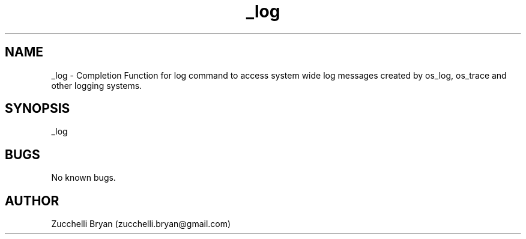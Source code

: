 .\" Manpage for _log.
.\" Contact bryan.zucchellik@gmail.com to correct errors or typos.
.TH _log 7 "06 Feb 2020" "ZaemonSH MacOS" "MacOS ZaemonSH customization"
.SH NAME
_log \- Completion Function for log command to access system wide log messages created by os_log, os_trace and other logging systems.
.SH SYNOPSIS
_log
.SH BUGS
No known bugs.
.SH AUTHOR
Zucchelli Bryan (zucchelli.bryan@gmail.com)
